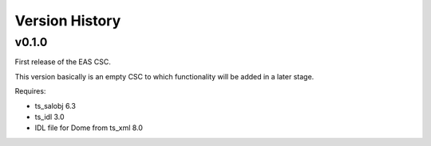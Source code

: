 .. py:currentmodule:: lsst.ts.eas

.. _lsst.ts.eas.version_history:

###############
Version History
###############

v0.1.0
======

First release of the EAS CSC.

This version basically is an empty CSC to which functionality will be added in a later stage.

Requires:

* ts_salobj 6.3
* ts_idl 3.0
* IDL file for Dome from ts_xml 8.0
